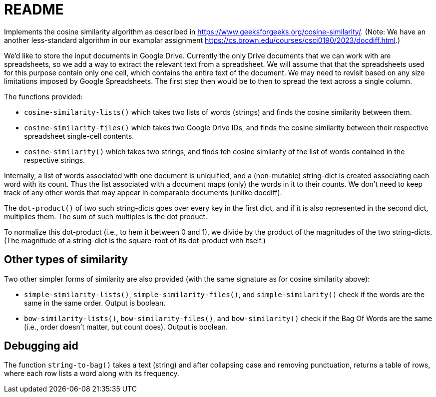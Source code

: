 = README

Implements the cosine similarity algorithm as described in
https://www.geeksforgeeks.org/cosine-similarity/. (Note: We have an
another less-standard algorithm in our examplar assignment
https://cs.brown.edu/courses/csci0190/2023/docdiff.html.)

We'd like to store the input documents in Google Drive. Currently
the only Drive documents that we can work with are spreadsheets,
so we add a way to extract the relevant text from a spreadsheet.
We will assume that that the spreadsheets used for this purpose
contain only one cell, which contains the entire text of the
document. We may need to revisit based on any size limitations
imposed by Google Spreadsheets. The first step then would be to
then to spread the text across a single column.

The functions provided:

- `cosine-similarity-lists()` which takes two lists of words
  (strings) and finds the cosine similarity between them.

- `cosine-similarity-files()` which takes two Google Drive IDs,
  and finds the cosine similarity between their respective
  spreadsheet single-cell contents.

- `cosine-similarity()` which takes two strings, and finds teh
  cosine similarity of the list of words contained in the
  respective strings.

Internally, a list of words associated with one document is
uniquified, and a (non-mutable) string-dict is created associating each word
with its count. Thus the list associated with a document maps
(only) the words in it to their counts. We don't need to keep
track of any other words that may appear in comparable documents
(unlike docdiff).

The `dot-product()` of two such string-dicts goes over every key
in the first dict, and if it is also represented in the second
dict, multiplies them. The sum of such multiples is the dot
product.

To normalize this dot-product (i.e., to hem it between 0 and 1),
we divide by the product of the magnitudes of the two
string-dicts. (The magnitude of a string-dict is the square-root of
its dot-product with itself.)

== Other types of similarity

Two other simpler forms of similarity are also provided (with the
same signature as for cosine similarity above):

- `simple-similarity-lists()`, `simple-similarity-files()`, and
  `simple-similarity()`
  check if the words are the same in the same order. Output is
  boolean.

- `bow-similarity-lists()`, `bow-similarity-files()`, and
  `bow-similarity()` check if
  the Bag Of Words are the same (i.e., order doesn't matter, but
  count does). Output is boolean.

== Debugging aid

The function `string-to-bag()` takes a text (string) and after
collapsing case and removing punctuation, returns a table of
rows, where each row lists a word along with its frequency.
